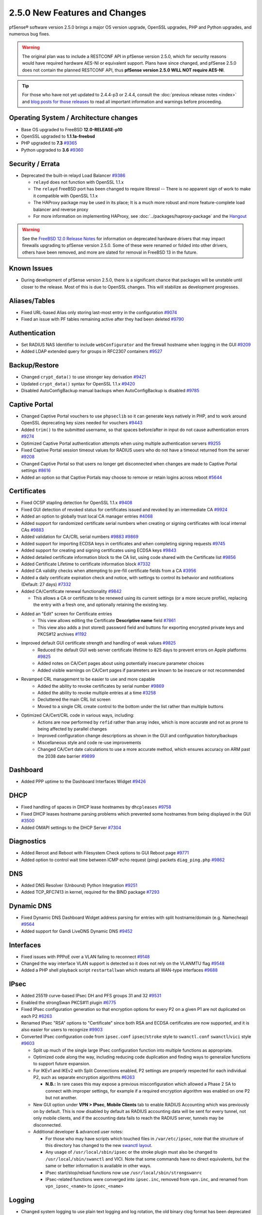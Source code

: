 2.5.0 New Features and Changes
==============================

pfSense® software version 2.5.0 brings a major OS version upgrade, OpenSSL
upgrades, PHP and Python upgrades, and numerous bug fixes.

.. warning:: The original plan was to include a RESTCONF API in pfSense version
   2.5.0, which for security reasons would have required hardware AES-NI or
   equivalent support. Plans have since changed, and pfSense 2.5.0 does not
   contain the planned RESTCONF API, thus **pfSense version 2.5.0 WILL NOT
   require AES-NI**.

.. tip:: For those who have not yet updated to 2.4.4-p3 or 2.4.4, consult
   the :doc:`previous release notes <index>` and `blog posts for those releases
   <https://www.netgate.com/blog/category.html#releases>`__ to read all
   important information and warnings before proceeding.

Operating System / Architecture changes
---------------------------------------

* Base OS upgraded to FreeBSD **12.0-RELEASE-p10**
* OpenSSL upgraded to **1.1.1a-freebsd**
* PHP upgraded to **7.3** `#9365 <https://redmine.pfsense.org/issues/9365>`__
* Python upgraded to **3.6** `#9360 <https://redmine.pfsense.org/issues/9360>`__

Security / Errata
-----------------

* Deprecated the built-in relayd Load Balancer `#9386 <https://redmine.pfsense.org/issues/9386>`__

  * ``relayd`` does not function with OpenSSL 1.1.x
  * The ``relayd`` FreeBSD port has been changed to require libressl -- There is no apparent sign of work to make it compatible with OpenSSL 1.1.x
  * The HAProxy package may be used in its place; It is a much more robust and more feature-complete load balancer and reverse proxy
  * For more information on implementing HAProxy, see :doc:`../packages/haproxy-package` and the `Hangout <https://www.netgate.com/resources/videos/server-load-balancing-on-pfsense-24.html>`_

.. warning:: See the `FreeBSD 12.0 Release Notes <https://www.freebsd.org/releases/12.0R/relnotes.html#drivers-network>`_
   for information on deprecated hardware drivers that may impact firewalls
   upgrading to pfSense version 2.5.0. Some of these were renamed or folded into
   other drivers, others have been removed, and more are slated for removal in
   FreeBSD 13 in the future.

Known Issues
------------

* During development of pfSense version 2.5.0, there is a significant chance
  that packages will be unstable until closer to the release. Most of this is
  due to OpenSSL changes. This will stabilize as development progresses.

Aliases/Tables
--------------

* Fixed URL-based Alias only storing last-most entry in the configuration `#9074 <https://redmine.pfsense.org/issues/9074>`__
* Fixed an issue with PF tables remaining active after they had been deleted `#9790 <https://redmine.pfsense.org/issues/9790>`__

Authentication
--------------

* Set RADIUS NAS Identifier to include ``webConfigurator`` and the firewall hostname when logging in the GUI `#9209 <https://redmine.pfsense.org/issues/9209>`__
* Added LDAP extended query for groups in RFC2307 containers `#9527 <https://redmine.pfsense.org/issues/9527>`__

Backup/Restore
--------------

* Changed ``crypt_data()`` to use stronger key derivation `#9421 <https://redmine.pfsense.org/issues/9421>`__
* Updated ``crypt_data()`` syntax for OpenSSL 1.1.x `#9420 <https://redmine.pfsense.org/issues/9420>`__
* Disabled AutoConfigBackup manual backups when AutoConfigBackup is disabled `#9785 <https://redmine.pfsense.org/issues/9785>`__

Captive Portal
--------------

* Changed Captive Portal vouchers to use ``phpseclib`` so it can generate keys natively in PHP, and to work around OpenSSL deprecating key sizes needed for vouchers `#9443 <https://redmine.pfsense.org/issues/9443>`__
* Added ``trim()`` to the submitted username, so that spaces before/after in input do not cause authentication errors `#9274 <https://redmine.pfsense.org/issues/9274>`__
* Optimized Captive Portal authentication attempts when using multiple authentication servers `#9255 <https://redmine.pfsense.org/issues/9255>`__
* Fixed Captive Portal session timeout values for RADIUS users who do not have a timeout returned from the server `#9208 <https://redmine.pfsense.org/issues/9208>`__
* Changed Captive Portal so that users no longer get disconnected when changes are made to Captive Portal settings `#8616 <https://redmine.pfsense.org/issues/8616>`__
* Added an option so that Captive Portals may choose to remove or retain logins across reboot `#5644 <https://redmine.pfsense.org/issues/5644>`__

Certificates
------------

* Fixed OCSP stapling detection for OpenSSL 1.1.x `#9408 <https://redmine.pfsense.org/issues/9408>`__
* Fixed GUI detection of revoked status for certificates issued and revoked by an intermediate CA `#9924 <https://redmine.pfsense.org/issues/9924>`__
* Added an option to globally trust local CA manager entries `#4068 <https://redmine.pfsense.org/issues/4068>`__
* Added support for randomized certificate serial numbers when creating or signing certificates with local internal CAs `#9883 <https://redmine.pfsense.org/issues/9883>`__
* Added validation for CA/CRL serial numbers `#9883 <https://redmine.pfsense.org/issues/9883>`__ `#9869 <https://redmine.pfsense.org/issues/9869>`__
* Added support for importing ECDSA keys in certificates and when completing signing requests `#9745 <https://redmine.pfsense.org/issues/9745>`__
* Added support for creating and signing certificates using ECDSA keys `#9843 <https://redmine.pfsense.org/issues/9843>`__
* Added detailed certificate information block to the CA list, using code shared with the Certificate list `#9856 <https://redmine.pfsense.org/issues/9856>`__
* Added Certificate Lifetime to certificate information block `#7332 <https://redmine.pfsense.org/issues/7332>`__
* Added CA validity checks when attempting to pre-fill certificate fields from a CA `#3956 <https://redmine.pfsense.org/issues/3956>`__
* Added a daily certificate expiration check and notice, with settings to control its behavior and notifications (Default: 27 days) `#7332 <https://redmine.pfsense.org/issues/7332>`__
* Added CA/Certificate renewal functionality `#9842 <https://redmine.pfsense.org/issues/9842>`__

  * This allows a CA or certificate to be renewed using its current settings (or a more secure profile), replacing the entry with a fresh one, and optionally retaining the existing key.

* Added an "Edit" screen for Certificate entries
    * This view allows editing the Certificate **Descriptive name** field `#7861 <https://redmine.pfsense.org/issues/7861>`__
    * This view also adds a (not stored) password field and buttons for exporting encrypted private keys and PKCS#12 archives `#1192 <https://redmine.pfsense.org/issues/1192>`__

* Improved default GUI certificate strength and handling of weak values `#9825 <https://redmine.pfsense.org/issues/9825>`__
    * Reduced the default GUI web server certificate lifetime to 825 days to prevent errors on Apple platforms `#9825 <https://redmine.pfsense.org/issues/9825>`__
    * Added notes on CA/Cert pages about using potentially insecure parameter choices
    * Added visible warnings on CA/Cert pages if parameters are known to be insecure or not recommended

* Revamped CRL management to be easier to use and more capable
    * Added the ability to revoke certificates by serial number `#9869 <https://redmine.pfsense.org/issues/9869>`__
    * Added the ability to revoke multiple entries at a time `#3258 <https://redmine.pfsense.org/issues/3258>`__
    * Decluttered the main CRL list screen
    * Moved to a single CRL create control to the bottom under the list rather than multiple buttons

* Optimized CA/Cert/CRL code in various ways, including:
    * Actions are now performed by ``refid`` rather than array index, which is more accurate and not as prone to being affected by parallel changes
    * Improved configuration change descriptions as shown in the GUI and configuration history/backups
    * Miscellaneous style and code re-use improvements
    * Changed CA/Cert date calculations to use a more accurate method, which ensures accuracy on ARM past the 2038 date barrier `#9899 <https://redmine.pfsense.org/issues/9899>`__

Dashboard
---------

* Added PPP uptime to the Dashboard Interfaces Widget `#9426 <https://redmine.pfsense.org/issues/9426>`__

DHCP
----

* Fixed handling of spaces in DHCP lease hostnames by ``dhcpleases`` `#9758 <https://redmine.pfsense.org/issues/9758>`__
* Fixed DHCP leases hostname parsing problems which prevented some hostnames from being displayed in the GUI `#3500 <https://redmine.pfsense.org/issues/3500>`__
* Added OMAPI settings to the DHCP Server `#7304 <https://redmine.pfsense.org/issues/7304>`__

Diagnostics
-----------

* Added Reroot and Reboot with Filesystem Check options to GUI Reboot page `#9771 <https://redmine.pfsense.org/issues/9771>`__
* Added option to control wait time between ICMP echo request (ping) packets ``diag_ping.php`` `#9862 <https://redmine.pfsense.org/issues/9862>`__

DNS
---

* Added DNS Resolver (Unbound) Python Integration `#9251 <https://redmine.pfsense.org/issues/9251>`__
* Added TCP_RFC7413 in kernel, required for the BIND package `#7293 <https://redmine.pfsense.org/issues/7293>`__

Dynamic DNS
-----------

* Fixed Dynamic DNS Dashboard Widget address parsing for entries with split hostname/domain (e.g. Namecheap) `#9564 <https://redmine.pfsense.org/issues/9564>`__
* Added support for Gandi LiveDNS Dynamic DNS `#9452 <https://redmine.pfsense.org/issues/9452>`__

Interfaces
----------

* Fixed issues with PPPoE over a VLAN failing to reconnect `#9148 <https://redmine.pfsense.org/issues/9148>`__
* Changed the way interface VLAN support is detected so it does not rely on the VLANMTU flag `#9548 <https://redmine.pfsense.org/issues/9548>`__
* Added a PHP shell playback script ``restartallwan`` which restarts all WAN-type interfaces `#9688 <https://redmine.pfsense.org/issues/9688>`__

IPsec
-----

* Added 25519 curve-based IPsec DH and PFS groups 31 and 32 `#9531 <https://redmine.pfsense.org/issues/9531>`__
* Enabled the strongSwan PKCS#11 plugin `#6775 <https://redmine.pfsense.org/issues/6775>`__
* Fixed IPsec configuration generation so that encryption options for every P2 on a given P1 are not duplicated on each P2 `#6263 <https://redmine.pfsense.org/issues/6263>`__
* Renamed IPsec "RSA" options to "Certificate" since both RSA and ECDSA certificates are now supported, and it is also easier for users to recognize `#9903 <https://redmine.pfsense.org/issues/9903>`__
* Converted IPsec configuration code from ``ipsec.conf`` ``ipsec``/``stroke`` style to ``swanctl.conf`` ``swanctl``/``vici`` style `#9603 <https://redmine.pfsense.org/issues/9603>`__

  * Split up much of the single large IPsec configuration function into multiple functions as appropriate.
  * Optimized code along the way, including reducing code duplication and finding ways to generalize functions to support future expansion.
  * For IKEv1 and IKEv2 with Split Connections enabled, P2 settings are properly respected for each individual P2, such as separate encryption algorithms `#6263 <https://redmine.pfsense.org/issues/6263>`__

    * **N.B.:** In rare cases this may expose a previous misconfiguration which allowed a Phase 2 SA to connect with improper settings, for example if a required encryption algorithm was enabled on one P2 but not another.

  * New GUI option under **VPN > IPsec**, **Mobile Clients** tab to enable RADIUS Accounting which was previously on by default. This is now disabled by default as RADIUS accounting data will be sent for every tunnel, not only mobile clients, and if the accounting data fails to reach the RADIUS server, tunnels may be disconnected.
  * Additional developer & advanced user notes:

    * For those who may have scripts which touched files in ``/var/etc/ipsec``, note that the structure of this directory has changed to the new `swanctl layout <https://wiki.strongswan.org/projects/strongswan/wiki/Swanctldirectory>`__.
    * Any usage of ``/usr/local/sbin/ipsec`` or the stroke plugin must also be changed to ``/usr/local/sbin/swanctl`` and VICI. Note that some commands have no direct equivalents, but the same or better information is available in other ways.
    * IPsec start/stop/reload functions now use ``/usr/local/sbin/strongswanrc``
    * IPsec-related functions were converged into ``ipsec.inc``, removed from ``vpn.inc``, and renamed from ``vpn_ipsec_<name>`` to ``ipsec_<name>``

Logging
-------

* Changed system logging to use plain text logging and log rotation, the old binary clog format has been deprecated `#8350 <https://redmine.pfsense.org/issues/8350>`__
* Updated firewall log daemon to match data structure changes for FreeBSD 12.x `#9411 <https://redmine.pfsense.org/issues/9411>`__
* Updated firewall log parsing to match new format of logs in FreeBSD 12.x `#9415 <https://redmine.pfsense.org/issues/9415>`__
* Updated default log size (512k + rotated copies), default lines to display (500, was 50), and max line limits (200k, up from 2k) `#9734 <https://redmine.pfsense.org/issues/9734>`__
* Added log tabs for nginx, userlog, utx/lastlog, and some other previously hidden logs `#9714 <https://redmine.pfsense.org/issues/9714>`__
* Relocated Package Logs into a tab under System Logs and standardized display/filtering of package logs `#9714 <https://redmine.pfsense.org/issues/9714>`__
* Added GUI options to control log rotation `#9711 <https://redmine.pfsense.org/issues/9711>`__
* Added code for packages to set their own log rotation parameters `#9712 <https://redmine.pfsense.org/issues/9712>`__
* Removed the redundant ``nginx-error.log`` file `#7198 <https://redmine.pfsense.org/issues/7198>`__
* Fixed some instances where logs were mixed into the wrong log files/tabs (Captive Portal/DHCP/squid/php/others) `#1375 <https://redmine.pfsense.org/issues/1375>`__
* Reorganized/restructured several log tabs `#9714 <https://redmine.pfsense.org/issues/9714>`__
* Added a dedicated authentication log `#9754 <https://redmine.pfsense.org/issues/9754>`__

Notifications
-------------

* Deprecated & Removed Growl Notifications `#8821 <https://redmine.pfsense.org/issues/8821>`__
* Added a daily certificate expiration notification with settings to control its behavior `#7332 <https://redmine.pfsense.org/issues/7332>`__

NTPD
----

* Added GUI options for NTP sync/poll intervals `#6787 <https://redmine.pfsense.org/issues/6787>`__

OpenVPN
-------

* Updated OpenVPN local auth to handle changes in fcgicli output `#9460 <https://redmine.pfsense.org/issues/9460>`__
* Added connection count to OpenVPN status and widget `#9788 <https://redmine.pfsense.org/issues/9788>`__
* Enabled the OpenVPN x509-alt-username build option `#9884 <https://redmine.pfsense.org/issues/9884>`__
* Added input validation to prevent OpenVPN tunnel network reuse `#3244 <https://redmine.pfsense.org/issues/3244>`__
* Added Exit Notify to OpenVPN servers/client options `#9078 <https://redmine.pfsense.org/issues/9078>`__
* Added an option to enable/disable OpenVPN ``username-as-common-name`` `#8289 <https://redmine.pfsense.org/issues/8289>`__
* Restructured the OpenVPN settings directory layout

  * Changed from ``/var/etc/openvpn[-csc]/<mode><id>.<file>`` to ``/var/etc/openvpn/<mode><id>/<x>``

    * This keeps all settings for each client and server in a clean structure

* Moved to ``CApath`` style CA structure for OpenVPN CA/CRL usage `#9915 <https://redmine.pfsense.org/issues/9915>`__

Packet Capture
--------------

* Changed Packet Capture GUI to allow multiple TCP/UDP ports to be specified `#9766 <https://redmine.pfsense.org/issues/9766>`__
* Added start time to Packet Capture display `#9831 <https://redmine.pfsense.org/issues/9831>`__
* Added OSPF/OSPFv3 to Packet Capture protocols `#9905 <https://redmine.pfsense.org/issues/9905>`__

Routing
-------

* Enabled the RADIX_MPATH kernel option for multi-path routing `#9544 <https://redmine.pfsense.org/issues/9544>`__
* Fixed automatic static routes set for DNS gateway bindings not being removed when no longer necessary `#8922 <https://redmine.pfsense.org/issues/8922>`__

Translations
------------

* Added Italian translation `#9716 <https://redmine.pfsense.org/issues/9716>`__

Upgrade / Installation
----------------------

* Fixed issues with checking for updates from the GUI behind a proxy with authentication `#9478 <https://redmine.pfsense.org/issues/9478>`__
* Created separate **Auto (UFS) UEFI** and **Auto (UFS) BIOS** installation options to avoid problems on hardware which boots differently on USB and non-USB disks `#8638 <https://redmine.pfsense.org/issues/8638>`__

User Manager / Privileges
-------------------------

* Added menu entry for User Password Manager if the user does not have permission to reach the User Manager `#9428 <https://redmine.pfsense.org/issues/9428>`__

Web Interface
-------------

* Increased the number of colors available for the login screen `#9706 <https://redmine.pfsense.org/issues/9706>`__
* Added TLS 1.3 to GUI and Captive Portal web server configuration, and removed older versions (TLS 1.0 removed from Captive Portal, TLS 1.1 removed from GUI) `#9607 <https://redmine.pfsense.org/issues/9607>`__
* Fixed empty lines in various forms throughout the GUI `#9449 <https://redmine.pfsense.org/issues/9449>`__
* Improved validation of FQDNs `#9023 <https://redmine.pfsense.org/issues/9023>`__
* Added ``poly1305-chacha20`` to ``nginx`` cipher list `#9896 <https://redmine.pfsense.org/issues/9896>`__

Wireless
--------

* Added support for the ``athp(4)`` wireless interface driver `#9538 <https://redmine.pfsense.org/issues/9538>`__ `#9600 <https://redmine.pfsense.org/issues/9600>`__

Development
-----------

* Added a "periodic" style framework to allow for daily/weekly/monthly tasks from the base system or packages by way of plugin calls `#7332 <https://redmine.pfsense.org/issues/7332>`__
* Added a central file download function for internal use throughout the GUI
